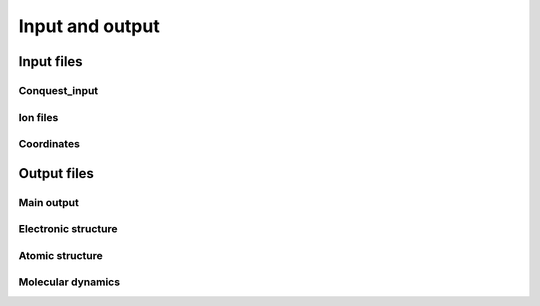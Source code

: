 .. _input-output:

================
Input and output
================

Input files
-----------

Conquest_input
++++++++++++++

Ion files
+++++++++

Coordinates
+++++++++++

Output files
------------

Main output
+++++++++++

Electronic structure
++++++++++++++++++++

Atomic structure
++++++++++++++++

Molecular dynamics
++++++++++++++++++

